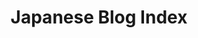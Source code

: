 #+TITLE: Japanese Blog Index
#+NAV-NAME: Japanese
#+BLOG-NAME: Conrad's Japanese Blog
#+DESCRIPTION: A blog for my Japanese 1 class


